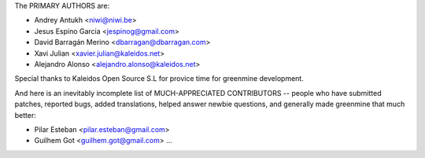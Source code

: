 The PRIMARY AUTHORS are:

- Andrey Antukh <niwi@niwi.be>
- Jesus Espino Garcia <jespinog@gmail.com>
- David Barragán Merino <dbarragan@dbarragan.com>
- Xavi Julian <xavier.julian@kaleidos.net>
- Alejandro Alonso <alejandro.alonso@kaleidos.net>

Special thanks to Kaleidos Open Source S.L for provice time for greenmine
development.

And here is an inevitably incomplete list of MUCH-APPRECIATED CONTRIBUTORS --
people who have submitted patches, reported bugs, added translations, helped
answer newbie questions, and generally made greenmine that much better:

- Pilar Esteban <pilar.esteban@gmail.com>
- Guilhem Got <guilhem.got@gmail.com>
  ...
